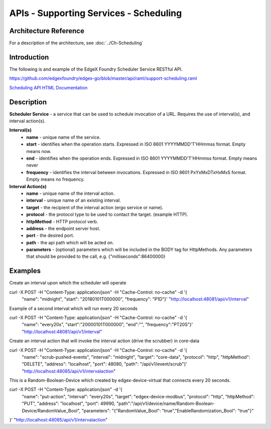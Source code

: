 #######################################
APIs - Supporting Services - Scheduling
#######################################

======================
Architecture Reference
======================

For a description of the architecture, see :doc:`../Ch-Scheduling` 

============
Introduction
============

The following is and example of the EdgeX Foundry Scheduler Service RESTful API.

https://github.com/edgexfoundry/edgex-go/blob/master/api/raml/support-scheduling.raml

.. _`Scheduling API HTML Documentation`: support-scheduler.html
..

`Scheduling API HTML Documentation`_


===========
Description
===========

**Scheduler Service** - a service that can be used to schedule invocation of a URL. Requires the use of interval(s), and interval action(s).

**Interval(s)**
    * **name** - unique name of the service.
    * **start** - identifies when the operation starts. Expressed in ISO 8601 YYYYMMDD'T'HHmmss format. Empty means now.
    * **end** - identifies when the operation ends. Expressed in ISO 8601 YYYYMMDD'T'HHmmss format. Empty means never
    * **frequency** - identifies the interval between invocations. Expressed in ISO 8601 PxYxMxDTxHxMxS format. Empty means no frequency.

**Interval Action(s)**
    * **name** - unique name of the interval action.
    * **interval** - unique name of an existing interval.
    * **target** - the recipient of the interval action (ergo service or name).
    * **protocol** - the protocol type to be used to contact the target. (example HTTP).
    * **httpMethod** - HTTP protocol verb.
    * **address** - the endpoint server host.
    * **port** - the desired port.
    * **path** - the api path which will be acted on.
    * **parameters** - (optional) parameters which will be included in the BODY tag for HttpMethods. Any parameters that should be provided to the call, e.g. {"milliseconds":86400000}


========
Examples
========

Create an interval upon which the scheduler will operate
::

curl -X POST -H "Content-Type: application/json" -H "Cache-Control: no-cache" -d '{
   "name": "midnight",
   "start": "20180101T000000",
   "frequency": "P1D"}' "http://localhost:48081/api/v1/interval"


Example of a second interval which will run every 20 seconds
::

curl -X POST -H "Content-Type: application/json" -H "Cache-Control: no-cache" -d '{
   "name": "every20s",
   "start":"20000101T000000",
   "end":"",
   "frequency":"PT20S"}' "http://localhost:48081/api/v1/interval"

Create an interval action that will invoke the interval action (drive the scrubber) in core-data
::

curl -X POST -H "Content-Type: application/json" -H "Cache-Control: no-cache" -d '{
    "name": "scrub-pushed-events",
    "interval": "midnight",
    "target": "core-data",
    "protocol": "http",
    "httpMethod": "DELETE",
    "address": "localhost",
    "port": 48080,
    "path": "/api/v1/event/scrub"}' "http://localhost:48085/api/v1/intervalaction"


This is a Random-Boolean-Device which created by edgex-device-virtual that connects every 20 seconds.
::

curl -X POST -H "Content-Type: application/json" -d '{
    "name": "put-action",
    "interval": "every20s",
    "target": "edgex-device-modbus",
    "protocol": "http",
    "httpMethod": "PUT",
    "address": "localhost",
    "port": 49990,
    "path":"/api/v1/device/name/Random-Boolean-Device/RandomValue_Bool",
    "parameters": "{\"RandomValue_Bool\": \"true\",\"EnableRandomization_Bool\": \"true\"}"
}'  "http://localhost:48085/api/v1/intervalaction"